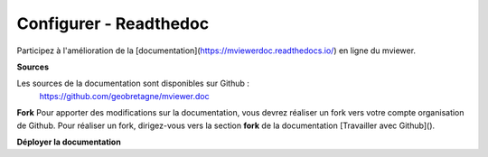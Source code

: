 .. Authors :
.. mviewer team

.. _contribdoc:

Configurer - Readthedoc
=========================

Participez à l'amélioration de la [documentation](https://mviewerdoc.readthedocs.io/) en ligne du mviewer.



**Sources**

Les sources de la documentation sont disponibles sur Github :
    https://github.com/geobretagne/mviewer.doc


**Fork**
Pour apporter des modifications sur la documentation, vous devrez réaliser un fork vers votre compte organisation de Github.
Pour réaliser un fork, dirigez-vous vers la section **fork** de la documentation [Travailler avec Github](). 

**Déployer la documentation**
